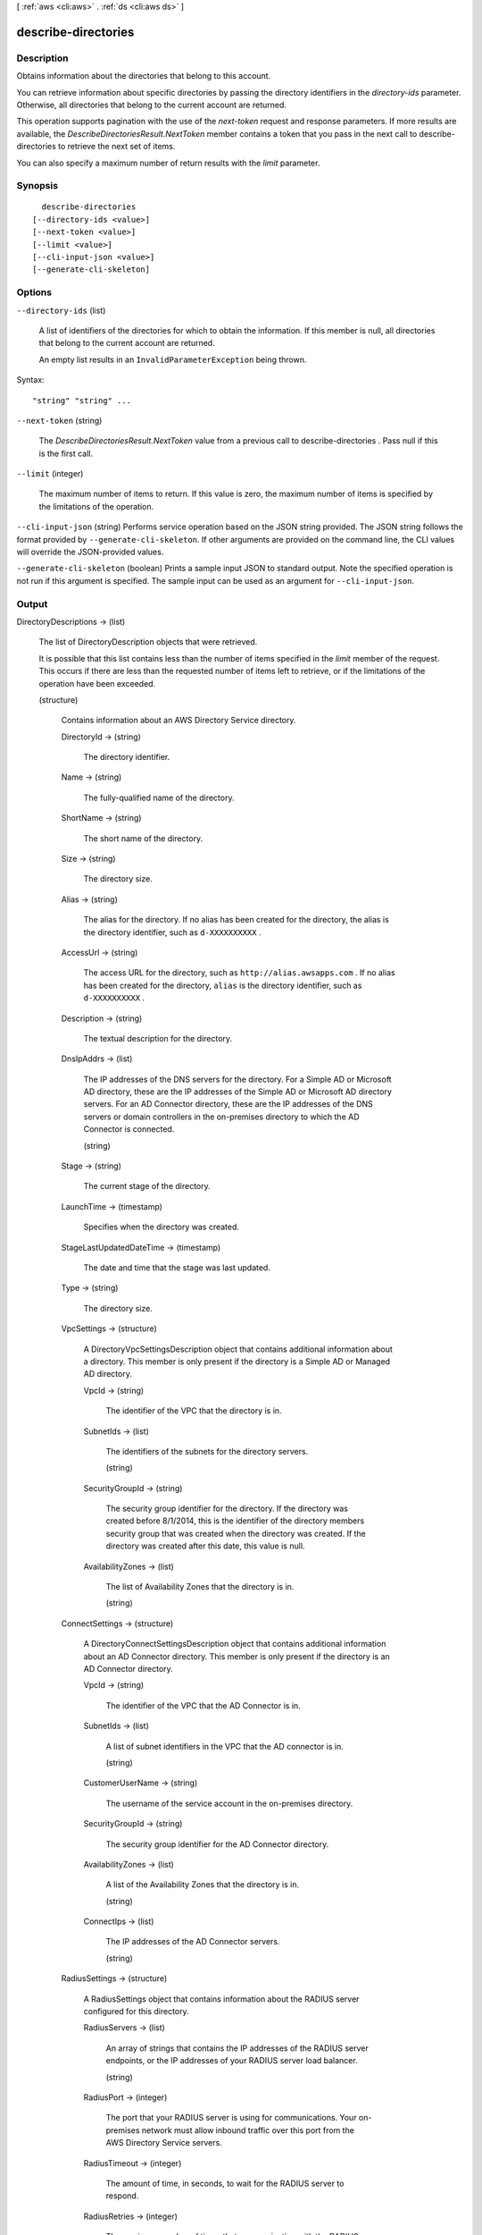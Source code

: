 [ :ref:`aws <cli:aws>` . :ref:`ds <cli:aws ds>` ]

.. _cli:aws ds describe-directories:


********************
describe-directories
********************



===========
Description
===========



Obtains information about the directories that belong to this account.

 

You can retrieve information about specific directories by passing the directory identifiers in the *directory-ids* parameter. Otherwise, all directories that belong to the current account are returned.

 

This operation supports pagination with the use of the *next-token* request and response parameters. If more results are available, the *DescribeDirectoriesResult.NextToken* member contains a token that you pass in the next call to  describe-directories to retrieve the next set of items.

 

You can also specify a maximum number of return results with the *limit* parameter.



========
Synopsis
========

::

    describe-directories
  [--directory-ids <value>]
  [--next-token <value>]
  [--limit <value>]
  [--cli-input-json <value>]
  [--generate-cli-skeleton]




=======
Options
=======

``--directory-ids`` (list)


  A list of identifiers of the directories for which to obtain the information. If this member is null, all directories that belong to the current account are returned.

   

  An empty list results in an ``InvalidParameterException`` being thrown.

  



Syntax::

  "string" "string" ...



``--next-token`` (string)


  The *DescribeDirectoriesResult.NextToken* value from a previous call to  describe-directories . Pass null if this is the first call.

  

``--limit`` (integer)


  The maximum number of items to return. If this value is zero, the maximum number of items is specified by the limitations of the operation.

  

``--cli-input-json`` (string)
Performs service operation based on the JSON string provided. The JSON string follows the format provided by ``--generate-cli-skeleton``. If other arguments are provided on the command line, the CLI values will override the JSON-provided values.

``--generate-cli-skeleton`` (boolean)
Prints a sample input JSON to standard output. Note the specified operation is not run if this argument is specified. The sample input can be used as an argument for ``--cli-input-json``.



======
Output
======

DirectoryDescriptions -> (list)

  

  The list of  DirectoryDescription objects that were retrieved.

   

  It is possible that this list contains less than the number of items specified in the *limit* member of the request. This occurs if there are less than the requested number of items left to retrieve, or if the limitations of the operation have been exceeded.

  

  (structure)

    

    Contains information about an AWS Directory Service directory.

    

    DirectoryId -> (string)

      

      The directory identifier.

      

      

    Name -> (string)

      

      The fully-qualified name of the directory.

      

      

    ShortName -> (string)

      

      The short name of the directory.

      

      

    Size -> (string)

      

      The directory size.

      

      

    Alias -> (string)

      

      The alias for the directory. If no alias has been created for the directory, the alias is the directory identifier, such as ``d-XXXXXXXXXX`` .

      

      

    AccessUrl -> (string)

      

      The access URL for the directory, such as ``http://alias.awsapps.com`` . If no alias has been created for the directory, ``alias`` is the directory identifier, such as ``d-XXXXXXXXXX`` .

      

      

    Description -> (string)

      

      The textual description for the directory.

      

      

    DnsIpAddrs -> (list)

      

      The IP addresses of the DNS servers for the directory. For a Simple AD or Microsoft AD directory, these are the IP addresses of the Simple AD or Microsoft AD directory servers. For an AD Connector directory, these are the IP addresses of the DNS servers or domain controllers in the on-premises directory to which the AD Connector is connected.

      

      (string)

        

        

      

    Stage -> (string)

      

      The current stage of the directory.

      

      

    LaunchTime -> (timestamp)

      

      Specifies when the directory was created.

      

      

    StageLastUpdatedDateTime -> (timestamp)

      

      The date and time that the stage was last updated.

      

      

    Type -> (string)

      

      The directory size.

      

      

    VpcSettings -> (structure)

      

      A  DirectoryVpcSettingsDescription object that contains additional information about a directory. This member is only present if the directory is a Simple AD or Managed AD directory.

      

      VpcId -> (string)

        

        The identifier of the VPC that the directory is in.

        

        

      SubnetIds -> (list)

        

        The identifiers of the subnets for the directory servers.

        

        (string)

          

          

        

      SecurityGroupId -> (string)

        

        The security group identifier for the directory. If the directory was created before 8/1/2014, this is the identifier of the directory members security group that was created when the directory was created. If the directory was created after this date, this value is null.

        

        

      AvailabilityZones -> (list)

        

        The list of Availability Zones that the directory is in.

        

        (string)

          

          

        

      

    ConnectSettings -> (structure)

      

      A  DirectoryConnectSettingsDescription object that contains additional information about an AD Connector directory. This member is only present if the directory is an AD Connector directory.

      

      VpcId -> (string)

        

        The identifier of the VPC that the AD Connector is in.

        

        

      SubnetIds -> (list)

        

        A list of subnet identifiers in the VPC that the AD connector is in.

        

        (string)

          

          

        

      CustomerUserName -> (string)

        

        The username of the service account in the on-premises directory.

        

        

      SecurityGroupId -> (string)

        

        The security group identifier for the AD Connector directory.

        

        

      AvailabilityZones -> (list)

        

        A list of the Availability Zones that the directory is in.

        

        (string)

          

          

        

      ConnectIps -> (list)

        

        The IP addresses of the AD Connector servers.

        

        (string)

          

          

        

      

    RadiusSettings -> (structure)

      

      A  RadiusSettings object that contains information about the RADIUS server configured for this directory.

      

      RadiusServers -> (list)

        

        An array of strings that contains the IP addresses of the RADIUS server endpoints, or the IP addresses of your RADIUS server load balancer.

        

        (string)

          

          

        

      RadiusPort -> (integer)

        

        The port that your RADIUS server is using for communications. Your on-premises network must allow inbound traffic over this port from the AWS Directory Service servers.

        

        

      RadiusTimeout -> (integer)

        

        The amount of time, in seconds, to wait for the RADIUS server to respond.

        

        

      RadiusRetries -> (integer)

        

        The maximum number of times that communication with the RADIUS server is attempted. 

        

        

      SharedSecret -> (string)

        

        The shared secret code that was specified when your RADIUS endpoints were created.

        

        

      AuthenticationProtocol -> (string)

        

        The protocol specified for your RADIUS endpoints.

        

        

      DisplayLabel -> (string)

        

        Not currently used.

        

        

      UseSameUsername -> (boolean)

        

        Not currently used.

        

        

      

    RadiusStatus -> (string)

      

      The status of the RADIUS MFA server connection.

      

      

    StageReason -> (string)

      

      Additional information about the directory stage.

      

      

    SsoEnabled -> (boolean)

      

      Indicates if single-sign on is enabled for the directory. For more information, see  enable-sso and  disable-sso .

      

      

    

  

NextToken -> (string)

  

  If not null, more results are available. Pass this value for the *next-token* parameter in a subsequent call to  describe-directories to retrieve the next set of items.

  

  

